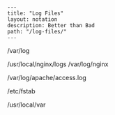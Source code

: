 #+OPTIONS: toc:nil -:nil H:6 ^:nil
#+EXCLUDE_TAGS: no_export
#+BEGIN_EXAMPLE
---
title: "Log Files"
layout: notation
description: Better than Bad
path: "/log-files/"
---
#+END_EXAMPLE

/var/log

/usr/local/nginx/logs /var/log/nginx

/var/log/apache/access.log

/etc/fstab

/usr/local/var
